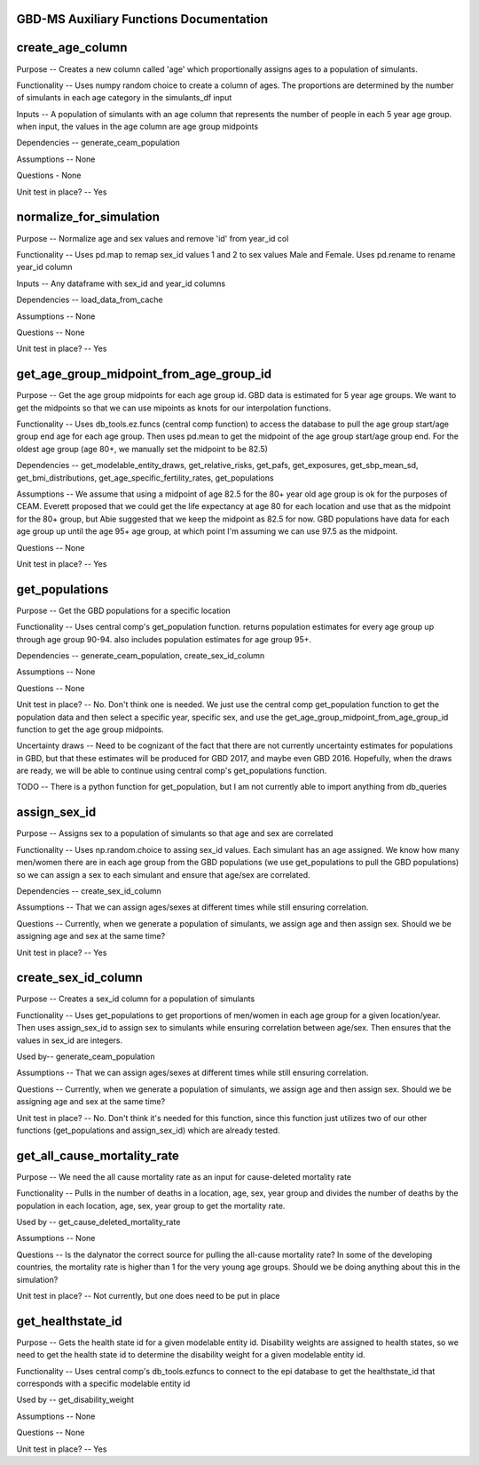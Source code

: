 GBD-MS Auxiliary Functions Documentation
----------------------------------------


create_age_column
-----------------
Purpose -- Creates a new column called 'age' which proportionally assigns ages to a population of simulants.

Functionality -- Uses numpy random choice to create a column of ages. The proportions are determined by the number of simulants in each age category in the simulants_df input

Inputs -- A population of simulants with an age column that represents the number of people in each 5 year age group. when input, the values in the age column are age group midpoints

Dependencies -- generate_ceam_population

Assumptions -- None

Questions - None

Unit test in place? -- Yes


normalize_for_simulation
------------------------
Purpose -- Normalize age and sex values and remove 'id' from year_id col

Functionality -- Uses pd.map to remap sex_id values 1 and 2 to sex values Male and Female. Uses pd.rename to rename year_id column

Inputs -- Any dataframe with sex_id and year_id columns

Dependencies -- load_data_from_cache

Assumptions -- None

Questions -- None

Unit test in place? -- Yes


get_age_group_midpoint_from_age_group_id
-------------------------
Purpose -- Get the age group midpoints for each age group id. GBD data is estimated for 5 year age groups. We want to get the midpoints so that we can use mipoints as knots for our interpolation functions.

Functionality -- Uses db_tools.ez.funcs (central comp function) to access the database to pull the age group start/age group end age for each age group. Then uses pd.mean to get the midpoint of the age group start/age group end. For the oldest age group (age 80+, we manually set the midpoint to be 82.5)

Dependencies -- get_modelable_entity_draws, get_relative_risks, get_pafs, get_exposures, get_sbp_mean_sd, get_bmi_distributions, get_age_specific_fertility_rates, get_populations

Assumptions -- We assume that using a midpoint of age 82.5 for the 80+ year old age group is ok for the purposes of CEAM. Everett proposed that we could get the life expectancy at age 80 for each location and use that as the midpoint for the 80+ group, but Abie suggested that we keep the midpoint as 82.5 for now. GBD populations have data for each age group up until the age 95+ age group, at which point I'm assuming we can use 97.5 as the midpoint.

Questions -- None

Unit test in place? -- Yes


get_populations
---------------
Purpose -- Get the GBD populations for a specific location

Functionality -- Uses central comp's get_population function. returns population estimates for every age group up through age group 90-94. also includes population estimates for age group 95+.

Dependencies -- generate_ceam_population, create_sex_id_column

Assumptions --  None

Questions -- None

Unit test in place? -- No. Don't think one is needed. We just use the central comp get_population function to get the population data and then select a specific year, specific sex, and use the get_age_group_midpoint_from_age_group_id function to get the age group midpoints.

Uncertainty draws -- Need to be cognizant of the fact that there are not currently uncertainty estimates for populations in GBD, but that these estimates will be produced for GBD 2017, and maybe even GBD 2016. Hopefully, when the draws are ready, we will be able to continue using central comp's get_populations function.

TODO -- There is a python function for get_population, but I am not currently able to import anything from db_queries 


assign_sex_id
-------------
Purpose -- Assigns sex to a population of simulants so that age and sex are correlated

Functionality -- Uses np.random.choice to assing sex_id values. Each simulant has an age assigned. We know how many men/women there are in each age group from the GBD populations (we use get_populations to pull the GBD populations) so we can assign a sex to each simulant and ensure that age/sex are correlated.

Dependencies -- create_sex_id_column

Assumptions -- That we can assign ages/sexes at different times while still ensuring correlation.

Questions -- Currently, when we generate a population of simulants, we assign age and then assign sex. Should we be assigning age and sex at the same time?

Unit test in place? -- Yes


create_sex_id_column
--------------------
Purpose -- Creates a sex_id column for a population of simulants

Functionality -- Uses get_populations to get proportions of men/women in each age group for a given location/year. Then uses assign_sex_id to assign sex to simulants while ensuring correlation between age/sex. Then ensures that the values in sex_id are integers.

Used by-- generate_ceam_population

Assumptions -- That we can assign ages/sexes at different times while still ensuring correlation.

Questions -- Currently, when we generate a population of simulants, we assign age and then assign sex. Should we be assigning age and sex at the same time?

Unit test in place? -- No. Don't think it's needed for this function, since this function just utilizes two of our other functions (get_populations and assign_sex_id) which are already tested.


get_all_cause_mortality_rate
----------------------------
Purpose -- We need the all cause mortality rate as an input for cause-deleted mortality rate

Functionality -- Pulls in the number of deaths in a location, age, sex, year group and divides the number of deaths by the population in each location, age, sex, year group to get the mortality rate. 

Used by -- get_cause_deleted_mortality_rate 

Assumptions -- None

Questions -- Is the dalynator the correct source for pulling the all-cause mortality rate? In some of the developing countries, the mortality rate is higher than 1 for the very young age groups. Should we be doing anything about this in the simulation?

Unit test in place? -- Not currently, but one does need to be put in place


get_healthstate_id
------------------
Purpose -- Gets the health state id for a given modelable entity id. Disability weights are assigned to health states, so we need to get the health state id to determine the disability weight for a given modelable entity id.

Functionality -- Uses central comp's db_tools.ezfuncs to connect to the epi database to get the healthstate_id that corresponds with a specific modelable entity id

Used by -- get_disability_weight

Assumptions -- None

Questions -- None

Unit test in place? -- Yes 
